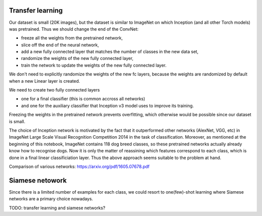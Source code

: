 Transfer learning
-----------------

Our dataset is small (20K images), but the dataset is similar to ImageNet on which Inception (and all other Torch models) was pretrained. Thus we should change the end of the ConvNet:

- freeze all the weights from the pretrained network,
- slice off the end of the neural network,
- add a new fully connected layer that matches the number of classes in the new data set,
- randomize the weights of the new fully connected layer,
- train the network to update the weights of the new fully connected layer.

We don't need to explicitly randomize the weights of the new fc layers, because the weights are randomized by default when a new Linear layer is created.

We need to create two fully connected layers

- one for a final classifier (this is common accross all networks)
- and one for the auxiliary classifier that Inception v3 model uses to improve its training.

Freezing the weights in the pretrained network prevents overfitting, which otherwise would be possible since our dataset is small.

The choice of Inception network is motivated by the fact that it outperformed other networks (AlexNet, VGG, etc) in ImageNet Large Scale Visual Recognition Competition 2014 in the task of classification. Moreover, as mentioned at the beginning of this notebook, ImageNet contains 118 dog breed classes, so these pretrained networks actually already know how to recognise dogs. Now it is only the matter of reassining which features correspond to each class, which is done in a final linear classificiation layer. Thus the above approach seems suitable to the problem at hand.


Comparison of various networks: https://arxiv.org/pdf/1605.07678.pdf

Siamese netowork
----------------

Since there is a limited number of examples for each class, we could resort to one(few)-shot learning where Siamese networks are a primary choice nowadays.

TODO: transfer learning and siamese networks?
